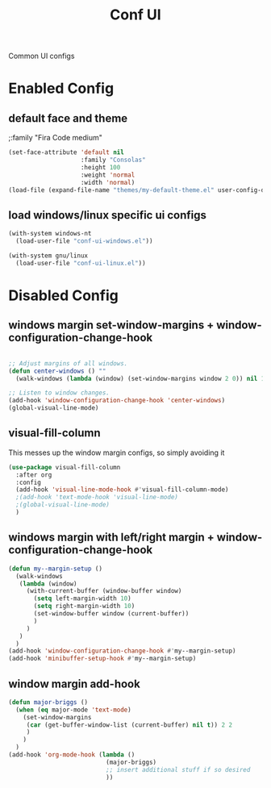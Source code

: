 #+TITLE: Conf UI
#+BABEL: :cache yes
#+PROPERTY: header-args :tangle yes
#+SELECT_TAGS: export
#+EXCLUDE_TAGS: noexport
#+Last Saved: <2019-August-26 20:08:19>

Common UI configs

* Enabled Config

 :PROPERTIES:
 :header-args: :tangle yes
 :END:

** default face and theme

;:family "Fira Code medium"
#+BEGIN_SRC emacs-lisp
(set-face-attribute 'default nil
                    :family "Consolas"
                    :height 100
                    :weight 'normal
                    :width 'normal)
(load-file (expand-file-name "themes/my-default-theme.el" user-config-directory))
#+END_SRC

** load windows/linux specific ui configs

#+BEGIN_SRC emacs-lisp
(with-system windows-nt
  (load-user-file "conf-ui-windows.el"))

(with-system gnu/linux
  (load-user-file "conf-ui-linux.el"))
#+END_SRC

* Disabled Config
 :PROPERTIES:
 :header-args: :tangle no
 :END:

** windows margin set-window-margins + window-configuration-change-hook
#+BEGIN_SRC emacs-lisp

;; Adjust margins of all windows.
(defun center-windows () ""
  (walk-windows (lambda (window) (set-window-margins window 2 0)) nil 1))

;; Listen to window changes.
(add-hook 'window-configuration-change-hook 'center-windows)
(global-visual-line-mode)

#+END_SRC

** visual-fill-column
This messes up the window margin configs, so simply avoiding it

#+BEGIN_SRC emacs-lisp
(use-package visual-fill-column
  :after org
  :config
  (add-hook 'visual-line-mode-hook #'visual-fill-column-mode)
  ;(add-hook 'text-mode-hook 'visual-line-mode)
  ;(global-visual-line-mode)
  )
#+END_SRC

** windows margin with left/right margin + window-configuration-change-hook
#+BEGIN_SRC emacs-lisp
(defun my--margin-setup ()
  (walk-windows
   (lambda (window)
     (with-current-buffer (window-buffer window)
       (setq left-margin-width 10)
       (setq right-margin-width 10)
       (set-window-buffer window (current-buffer))
       )
     )
   )
  )
(add-hook 'window-configuration-change-hook #'my--margin-setup)
(add-hook 'minibuffer-setup-hook #'my--margin-setup)
#+END_SRC

** window margin add-hook
#+BEGIN_SRC emacs-lisp
(defun major-briggs ()
  (when (eq major-mode 'text-mode)
    (set-window-margins
     (car (get-buffer-window-list (current-buffer) nil t)) 2 2
     )
    )
  )
(add-hook 'org-mode-hook (lambda ()
                           (major-briggs)
                           ;; insert additional stuff if so desired
                           ))
#+END_SRC
